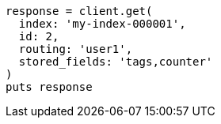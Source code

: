 [source, ruby]
----
response = client.get(
  index: 'my-index-000001',
  id: 2,
  routing: 'user1',
  stored_fields: 'tags,counter'
)
puts response
----
